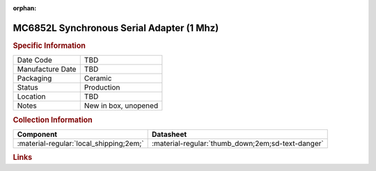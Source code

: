 :orphan:

.. _MC6852L:
.. #NOTE {'Product':'MC6852L','Storage': 'Storage Box 1','Drawer':2,'Row':3,'Column':3}

MC6852L Synchronous Serial Adapter (1 Mhz)
==========================================

.. image:: ../../../../images/NOIMAGE.png
   :width: 400
   :align: center

.. rubric:: Specific Information

.. csv-table:: 
   :widths: auto

   "Date Code","TBD"
   "Manufacture Date","TBD"
   "Packaging","Ceramic"
   "Status","Production"
   "Location","TBD"
   "Notes","New in box, unopened"

.. rubric:: Collection Information

.. csv-table:: 
   :header: "Component","Datasheet"
   :widths: auto

   ":material-regular:`local_shipping;2em;`",":material-regular:`thumb_down;2em;sd-text-danger`"

.. rubric:: Links


.. # :download:`MC6862 Datasheet <../../../_static/Documents/Datasheets/MC6862.pdf>`

